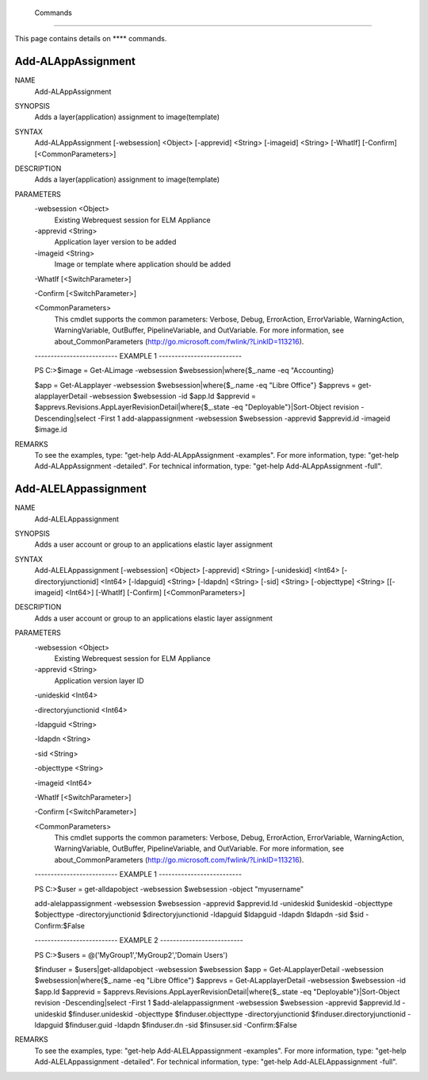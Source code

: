﻿ Commands
=========================

This page contains details on **** commands.

Add-ALAppAssignment
-------------------------


NAME
    Add-ALAppAssignment
    
SYNOPSIS
    Adds a layer(application) assignment to image(template)
    
    
SYNTAX
    Add-ALAppAssignment [-websession] <Object> [-apprevid] <String> [-imageid] <String> [-WhatIf] [-Confirm] [<CommonParameters>]
    
    
DESCRIPTION
    Adds a layer(application) assignment to image(template)
    

PARAMETERS
    -websession <Object>
        Existing Webrequest session for ELM Appliance
        
    -apprevid <String>
        Application layer version to be added
        
    -imageid <String>
        Image or template where application should be added
        
    -WhatIf [<SwitchParameter>]
        
    -Confirm [<SwitchParameter>]
        
    <CommonParameters>
        This cmdlet supports the common parameters: Verbose, Debug,
        ErrorAction, ErrorVariable, WarningAction, WarningVariable,
        OutBuffer, PipelineVariable, and OutVariable. For more information, see 
        about_CommonParameters (http://go.microsoft.com/fwlink/?LinkID=113216). 
    
    -------------------------- EXAMPLE 1 --------------------------
    
    PS C:\>$image = Get-ALimage -websession $websession|where{$_.name -eq "Accounting}
    
    $app = Get-ALapplayer -websession $websession|where{$_.name -eq "Libre Office"}
    $apprevs = get-alapplayerDetail -websession $websession -id $app.Id
    $apprevid = $apprevs.Revisions.AppLayerRevisionDetail|where{$_.state -eq "Deployable"}|Sort-Object revision -Descending|select -First 1
    add-alappassignment -websession $websession -apprevid $apprevid.id -imageid $image.id
    
    
    
    
REMARKS
    To see the examples, type: "get-help Add-ALAppAssignment -examples".
    For more information, type: "get-help Add-ALAppAssignment -detailed".
    For technical information, type: "get-help Add-ALAppAssignment -full".


Add-ALELAppassignment
-------------------------

NAME
    Add-ALELAppassignment
    
SYNOPSIS
    Adds a user account or group to an applications elastic layer assignment
    
    
SYNTAX
    Add-ALELAppassignment [-websession] <Object> [-apprevid] <String> [-unideskid] <Int64> [-directoryjunctionid] <Int64> [-ldapguid] <String> [-ldapdn] <String> [-sid] <String> [-objecttype] <String> [[-imageid] <Int64>] 
    [-WhatIf] [-Confirm] [<CommonParameters>]
    
    
DESCRIPTION
    Adds a user account or group to an applications elastic layer assignment
    

PARAMETERS
    -websession <Object>
        Existing Webrequest session for ELM Appliance
        
    -apprevid <String>
        Application version layer ID
        
    -unideskid <Int64>
        
    -directoryjunctionid <Int64>
        
    -ldapguid <String>
        
    -ldapdn <String>
        
    -sid <String>
        
    -objecttype <String>
        
    -imageid <Int64>
        
    -WhatIf [<SwitchParameter>]
        
    -Confirm [<SwitchParameter>]
        
    <CommonParameters>
        This cmdlet supports the common parameters: Verbose, Debug,
        ErrorAction, ErrorVariable, WarningAction, WarningVariable,
        OutBuffer, PipelineVariable, and OutVariable. For more information, see 
        about_CommonParameters (http://go.microsoft.com/fwlink/?LinkID=113216). 
    
    -------------------------- EXAMPLE 1 --------------------------
    
    PS C:\>$user = get-alldapobject -websession $websession -object "myusername"
    
    add-alelappassignment -websession $websession -apprevid $apprevid.Id -unideskid $unideskid -objecttype $objecttype -directoryjunctionid $directoryjunctionid -ldapguid $ldapguid -ldapdn $ldapdn -sid $sid -Confirm:$False
    
    
    
    
    -------------------------- EXAMPLE 2 --------------------------
    
    PS C:\>$users = @('MyGroup1','MyGroup2','Domain Users')
    
    $finduser = $users|get-alldapobject -websession $websession
    $app = Get-ALapplayerDetail -websession $websession|where{$_.name -eq "Libre Office"}
    $apprevs = Get-ALapplayerDetail -websession $websession -id $app.Id
    $apprevid = $apprevs.Revisions.AppLayerRevisionDetail|where{$_.state -eq "Deployable"}|Sort-Object revision -Descending|select -First 1
    $add-alelappassignment -websession $websession -apprevid $apprevid.Id -unideskid $finduser.unideskid -objecttype $finduser.objecttype -directoryjunctionid $finduser.directoryjunctionid -ldapguid $finduser.guid -ldapdn 
    $finduser.dn -sid $finsuser.sid -Confirm:$False
    
    
    
    
REMARKS
    To see the examples, type: "get-help Add-ALELAppassignment -examples".
    For more information, type: "get-help Add-ALELAppassignment -detailed".
    For technical information, type: "get-help Add-ALELAppassignment -full".




